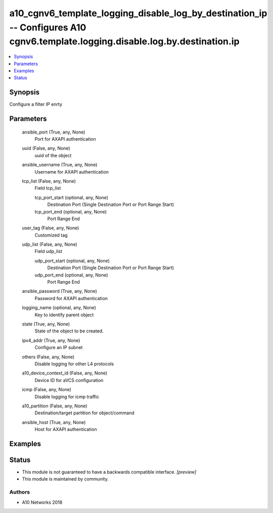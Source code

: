 .. _a10_cgnv6_template_logging_disable_log_by_destination_ip_module:


a10_cgnv6_template_logging_disable_log_by_destination_ip -- Configures A10 cgnv6.template.logging.disable.log.by.destination.ip
===============================================================================================================================

.. contents::
   :local:
   :depth: 1


Synopsis
--------

Configure a filter IP enrty






Parameters
----------

  ansible_port (True, any, None)
    Port for AXAPI authentication


  uuid (False, any, None)
    uuid of the object


  ansible_username (True, any, None)
    Username for AXAPI authentication


  tcp_list (False, any, None)
    Field tcp_list


    tcp_port_start (optional, any, None)
      Destination Port (Single Destination Port or Port Range Start)


    tcp_port_end (optional, any, None)
      Port Range End



  user_tag (False, any, None)
    Customized tag


  udp_list (False, any, None)
    Field udp_list


    udp_port_start (optional, any, None)
      Destination Port (Single Destination Port or Port Range Start)


    udp_port_end (optional, any, None)
      Port Range End



  ansible_password (True, any, None)
    Password for AXAPI authentication


  logging_name (optional, any, None)
    Key to identify parent object


  state (True, any, None)
    State of the object to be created.


  ipv4_addr (True, any, None)
    Configure an IP subnet


  others (False, any, None)
    Disable logging for other L4 protocols


  a10_device_context_id (False, any, None)
    Device ID for aVCS configuration


  icmp (False, any, None)
    Disable logging for icmp traffic


  a10_partition (False, any, None)
    Destination/target partition for object/command


  ansible_host (True, any, None)
    Host for AXAPI authentication









Examples
--------

.. code-block:: yaml+jinja

    





Status
------




- This module is not guaranteed to have a backwards compatible interface. *[preview]*


- This module is maintained by community.



Authors
~~~~~~~

- A10 Networks 2018

